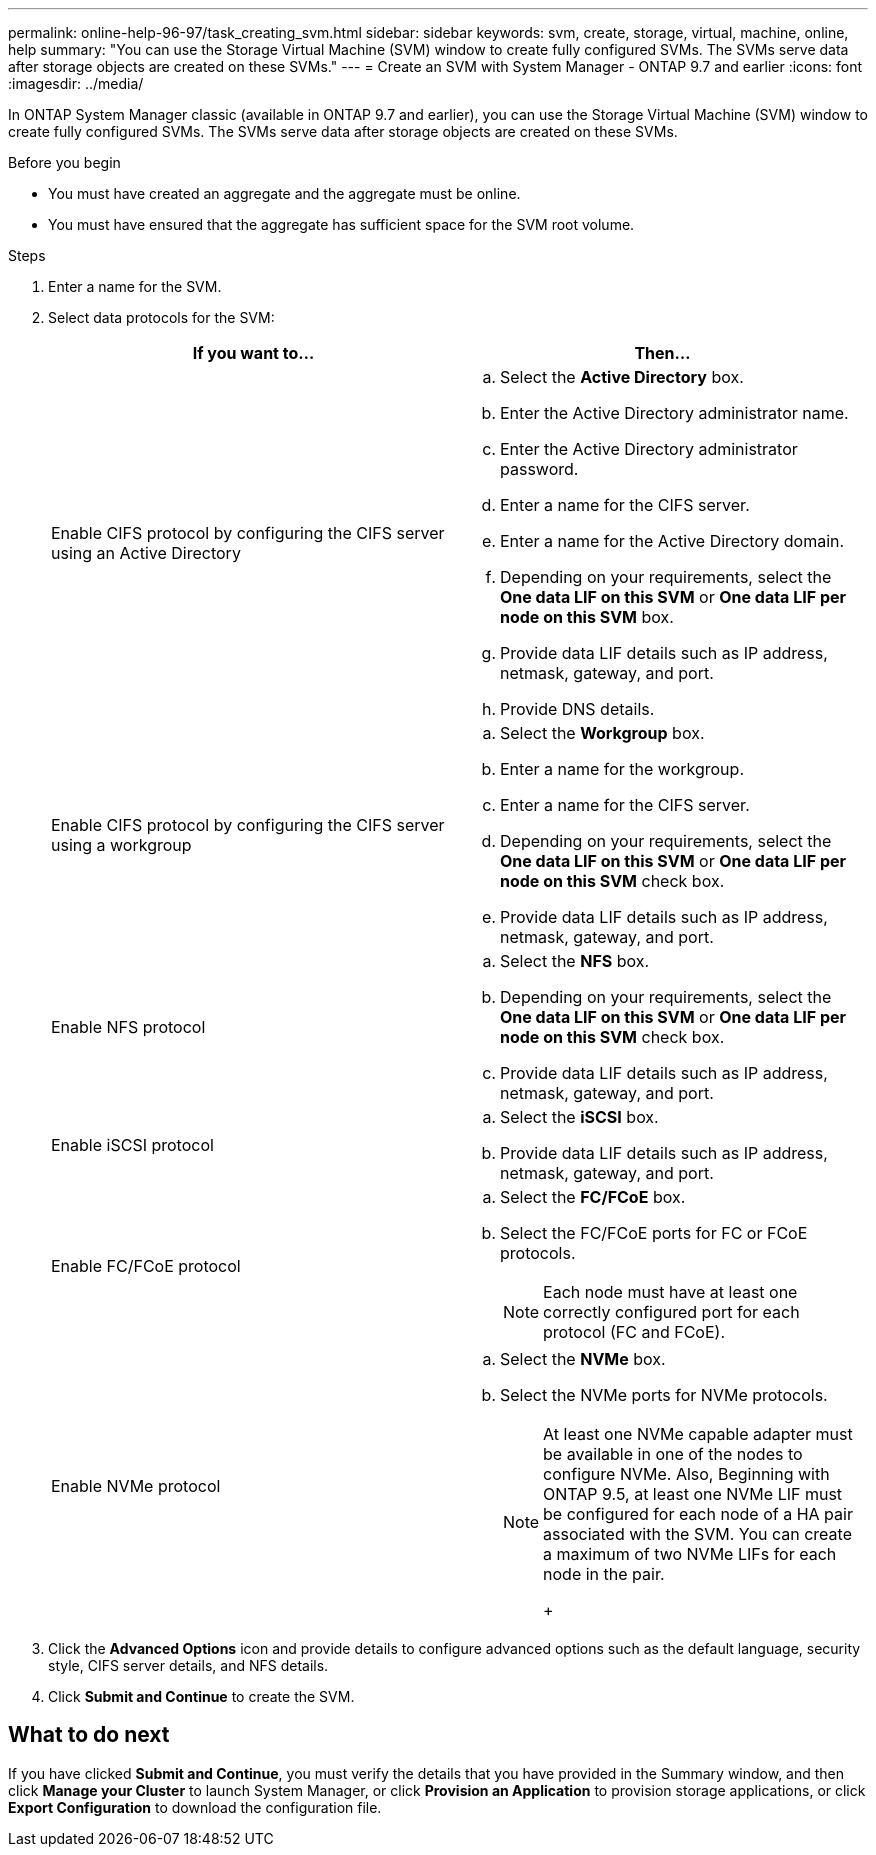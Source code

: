 ---
permalink: online-help-96-97/task_creating_svm.html
sidebar: sidebar
keywords: svm, create, storage, virtual, machine, online, help
summary: "You can use the Storage Virtual Machine (SVM) window to create fully configured SVMs. The SVMs serve data after storage objects are created on these SVMs."
---
= Create an SVM with System Manager - ONTAP 9.7 and earlier
:icons: font
:imagesdir: ../media/

[.lead]
In ONTAP System Manager classic (available in ONTAP 9.7 and earlier), you can use the Storage Virtual Machine (SVM) window to create fully configured SVMs. The SVMs serve data after storage objects are created on these SVMs.

.Before you begin

* You must have created an aggregate and the aggregate must be online.
* You must have ensured that the aggregate has sufficient space for the SVM root volume.

.Steps

. Enter a name for the SVM.
. Select data protocols for the SVM:
+
[options="header"]
|===
| If you want to...| Then...
a|
Enable CIFS protocol by configuring the CIFS server using an Active Directory
a|

 .. Select the *Active Directory* box.
 .. Enter the Active Directory administrator name.
 .. Enter the Active Directory administrator password.
 .. Enter a name for the CIFS server.
 .. Enter a name for the Active Directory domain.
 .. Depending on your requirements, select the *One data LIF on this SVM* or *One data LIF per node on this SVM* box.
 .. Provide data LIF details such as IP address, netmask, gateway, and port.
 .. Provide DNS details.

a|
Enable CIFS protocol by configuring the CIFS server using a workgroup
a|

 .. Select the *Workgroup* box.
 .. Enter a name for the workgroup.
 .. Enter a name for the CIFS server.
 .. Depending on your requirements, select the *One data LIF on this SVM* or *One data LIF per node on this SVM* check box.
 .. Provide data LIF details such as IP address, netmask, gateway, and port.

a|
Enable NFS protocol
a|

 .. Select the *NFS* box.
 .. Depending on your requirements, select the *One data LIF on this SVM* or *One data LIF per node on this SVM* check box.
 .. Provide data LIF details such as IP address, netmask, gateway, and port.

a|
Enable iSCSI protocol
a|

 .. Select the *iSCSI* box.
 .. Provide data LIF details such as IP address, netmask, gateway, and port.

a|
Enable FC/FCoE protocol
a|

 .. Select the *FC/FCoE* box.
 .. Select the FC/FCoE ports for FC or FCoE protocols.
+
[NOTE]
====
Each node must have at least one correctly configured port for each protocol (FC and FCoE).
====

a|
Enable NVMe protocol
a|

 .. Select the *NVMe* box.
 .. Select the NVMe ports for NVMe protocols.
+
[NOTE]
====
At least one NVMe capable adapter must be available in one of the nodes to configure NVMe.        Also, Beginning with ONTAP 9.5, at least one NVMe LIF must be configured for each node of a HA pair associated with the SVM. You can create a maximum of two NVMe LIFs for each node in the pair.
+
====

|===

. Click the *Advanced Options* icon and provide details to configure advanced options such as the default language, security style, CIFS server details, and NFS details.
. Click *Submit and Continue* to create the SVM.

== What to do next

If you have clicked *Submit and Continue*, you must verify the details that you have provided in the Summary window, and then click *Manage your Cluster* to launch System Manager, or click *Provision an Application* to provision storage applications, or click *Export Configuration* to download the configuration file.

